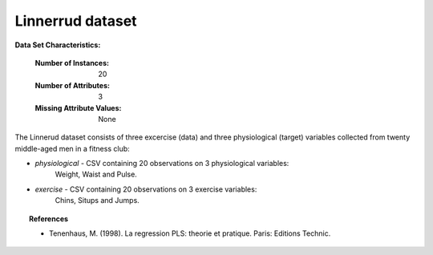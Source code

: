 .. _linnerrud_dataset:

Linnerrud dataset
-----------------

**Data Set Characteristics:**

    :Number of Instances: 20
    :Number of Attributes: 3
    :Missing Attribute Values: None

The Linnerud dataset consists of three excercise (data) and three physiological
(target) variables collected from twenty middle-aged men in a fitness club:

- *physiological* - CSV containing 20 observations on 3 physiological variables:
   Weight, Waist and Pulse.

- *exercise* - CSV containing 20 observations on 3 exercise variables:
   Chins, Situps and Jumps.

.. topic:: References

  * Tenenhaus, M. (1998). La regression PLS: theorie et pratique. Paris: Editions Technic.
